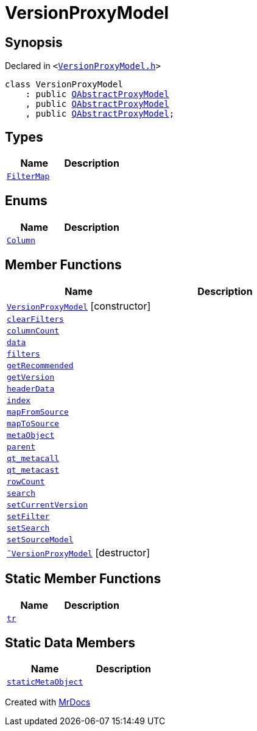 [#VersionProxyModel]
= VersionProxyModel
:relfileprefix: 
:mrdocs:


== Synopsis

Declared in `&lt;https://github.com/PrismLauncher/PrismLauncher/blob/develop/launcher/VersionProxyModel.h#L9[VersionProxyModel&period;h]&gt;`

[source,cpp,subs="verbatim,replacements,macros,-callouts"]
----
class VersionProxyModel
    : public xref:QAbstractProxyModel.adoc[QAbstractProxyModel]
    , public xref:QAbstractProxyModel.adoc[QAbstractProxyModel]
    , public xref:QAbstractProxyModel.adoc[QAbstractProxyModel];
----

== Types
[cols=2]
|===
| Name | Description 

| xref:VersionProxyModel/FilterMap.adoc[`FilterMap`] 
| 

|===
== Enums
[cols=2]
|===
| Name | Description 

| xref:VersionProxyModel/Column.adoc[`Column`] 
| 

|===
== Member Functions
[cols=2]
|===
| Name | Description 

| xref:VersionProxyModel/2constructor.adoc[`VersionProxyModel`]         [.small]#[constructor]#
| 

| xref:VersionProxyModel/clearFilters.adoc[`clearFilters`] 
| 

| xref:VersionProxyModel/columnCount.adoc[`columnCount`] 
| 

| xref:VersionProxyModel/data.adoc[`data`] 
| 

| xref:VersionProxyModel/filters.adoc[`filters`] 
| 

| xref:VersionProxyModel/getRecommended.adoc[`getRecommended`] 
| 

| xref:VersionProxyModel/getVersion.adoc[`getVersion`] 
| 

| xref:VersionProxyModel/headerData.adoc[`headerData`] 
| 

| xref:VersionProxyModel/index.adoc[`index`] 
| 

| xref:VersionProxyModel/mapFromSource.adoc[`mapFromSource`] 
| 

| xref:VersionProxyModel/mapToSource.adoc[`mapToSource`] 
| 

| xref:VersionProxyModel/metaObject.adoc[`metaObject`] 
| 

| xref:VersionProxyModel/parent.adoc[`parent`] 
| 

| xref:VersionProxyModel/qt_metacall.adoc[`qt&lowbar;metacall`] 
| 

| xref:VersionProxyModel/qt_metacast.adoc[`qt&lowbar;metacast`] 
| 

| xref:VersionProxyModel/rowCount.adoc[`rowCount`] 
| 

| xref:VersionProxyModel/search.adoc[`search`] 
| 

| xref:VersionProxyModel/setCurrentVersion.adoc[`setCurrentVersion`] 
| 

| xref:VersionProxyModel/setFilter.adoc[`setFilter`] 
| 

| xref:VersionProxyModel/setSearch.adoc[`setSearch`] 
| 

| xref:VersionProxyModel/setSourceModel.adoc[`setSourceModel`] 
| 

| xref:VersionProxyModel/2destructor.adoc[`&tilde;VersionProxyModel`] [.small]#[destructor]#
| 

|===
== Static Member Functions
[cols=2]
|===
| Name | Description 

| xref:VersionProxyModel/tr.adoc[`tr`] 
| 

|===
== Static Data Members
[cols=2]
|===
| Name | Description 

| xref:VersionProxyModel/staticMetaObject.adoc[`staticMetaObject`] 
| 

|===





[.small]#Created with https://www.mrdocs.com[MrDocs]#
